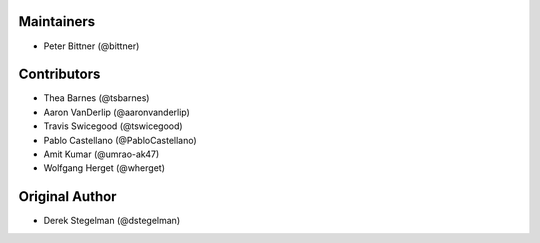 Maintainers
-----------

* Peter Bittner (@bittner)

Contributors
------------

* Thea Barnes (@tsbarnes)
* Aaron VanDerlip (@aaronvanderlip)
* Travis Swicegood (@tswicegood)
* Pablo Castellano (@PabloCastellano)
* Amit Kumar (@umrao-ak47)
* Wolfgang Herget (@wherget)

Original Author
---------------

* Derek Stegelman (@dstegelman)
